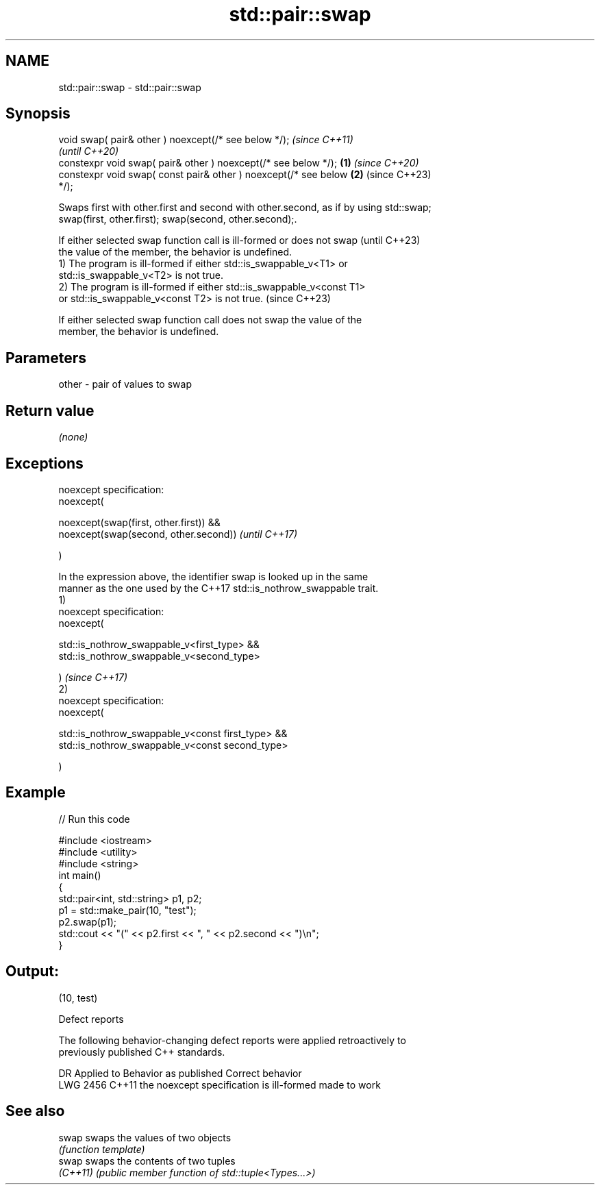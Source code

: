 .TH std::pair::swap 3 "2022.03.29" "http://cppreference.com" "C++ Standard Libary"
.SH NAME
std::pair::swap \- std::pair::swap

.SH Synopsis
   void swap( pair& other ) noexcept(/* see below */);                    \fI(since C++11)\fP
                                                                          \fI(until C++20)\fP
   constexpr void swap( pair& other ) noexcept(/* see below */);  \fB(1)\fP     \fI(since C++20)\fP
   constexpr void swap( const pair& other ) noexcept(/* see below     \fB(2)\fP (since C++23)
   */);

   Swaps first with other.first and second with other.second, as if by using std::swap;
   swap(first, other.first); swap(second, other.second);.

   If either selected swap function call is ill-formed or does not swap   (until C++23)
   the value of the member, the behavior is undefined.
   1) The program is ill-formed if either std::is_swappable_v<T1> or
   std::is_swappable_v<T2> is not true.
   2) The program is ill-formed if either std::is_swappable_v<const T1>
   or std::is_swappable_v<const T2> is not true.                          (since C++23)

   If either selected swap function call does not swap the value of the
   member, the behavior is undefined.

.SH Parameters

   other - pair of values to swap

.SH Return value

   \fI(none)\fP

.SH Exceptions

   noexcept specification:
   noexcept(

   noexcept(swap(first, other.first)) &&
   noexcept(swap(second, other.second))                                   \fI(until C++17)\fP

   )

   In the expression above, the identifier swap is looked up in the same
   manner as the one used by the C++17 std::is_nothrow_swappable trait.
   1)
   noexcept specification:
   noexcept(

   std::is_nothrow_swappable_v<first_type> &&
   std::is_nothrow_swappable_v<second_type>

   )                                                                      \fI(since C++17)\fP
   2)
   noexcept specification:
   noexcept(

   std::is_nothrow_swappable_v<const first_type> &&
   std::is_nothrow_swappable_v<const second_type>

   )

.SH Example


// Run this code

 #include <iostream>
 #include <utility>
 #include <string>
 int main()
 {
     std::pair<int, std::string> p1, p2;
     p1 = std::make_pair(10, "test");
     p2.swap(p1);
     std::cout << "(" << p2.first << ", " << p2.second << ")\\n";
 }

.SH Output:

 (10, test)

  Defect reports

   The following behavior-changing defect reports were applied retroactively to
   previously published C++ standards.

      DR    Applied to          Behavior as published           Correct behavior
   LWG 2456 C++11      the noexcept specification is ill-formed made to work

.SH See also

   swap    swaps the values of two objects
           \fI(function template)\fP
   swap    swaps the contents of two tuples
   \fI(C++11)\fP \fI(public member function of std::tuple<Types...>)\fP

